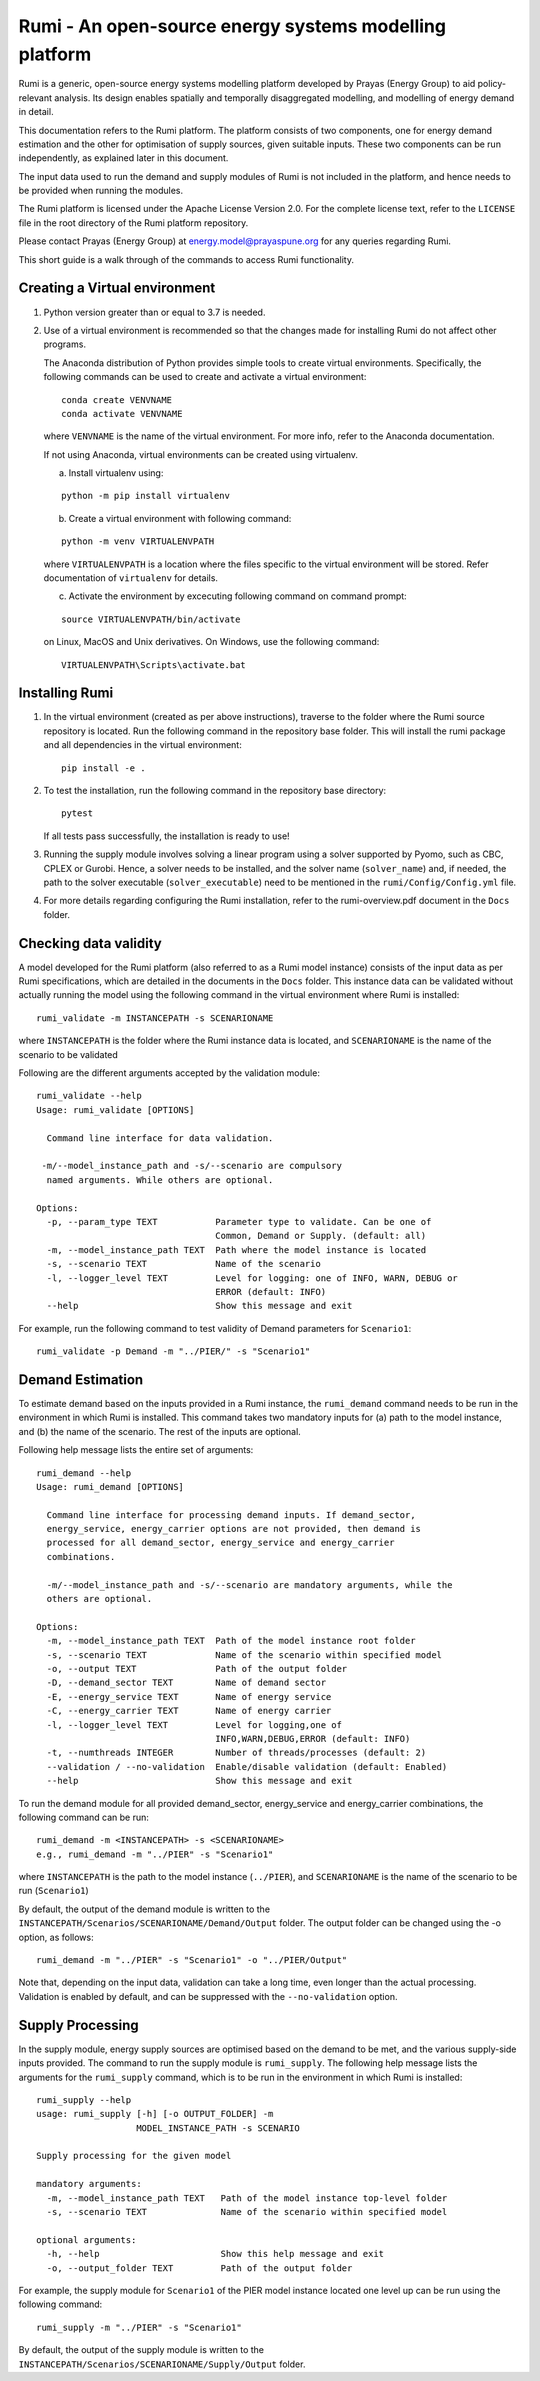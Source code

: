 Rumi - An open-source energy systems modelling platform
=======================================================

Rumi is a generic, open-source energy systems modelling platform
developed by Prayas (Energy Group) to aid policy-relevant analysis. Its
design enables spatially and temporally disaggregated modelling, and
modelling of energy demand in detail.

This documentation refers to the Rumi platform. The platform consists of
two components, one for energy demand estimation and the other for
optimisation of supply sources, given suitable inputs. These two
components can be run independently, as explained later in this
document.

The input data used to run the demand and supply modules of Rumi is not
included in the platform, and hence needs to be provided when running
the modules.

The Rumi platform is licensed under the Apache License Version 2.0. For
the complete license text, refer to the ``LICENSE`` file in the root
directory of the Rumi platform repository.

Please contact Prayas (Energy Group) at energy.model@prayaspune.org for
any queries regarding Rumi.

This short guide is a walk through of the commands to access Rumi
functionality.

Creating a Virtual environment
------------------------------

1. Python version greater than or equal to 3.7 is needed.

2. Use of a virtual environment is recommended so that the changes made
   for installing Rumi do not affect other programs.

   The Anaconda distribution of Python provides simple tools to create
   virtual environments. Specifically, the following commands can be
   used to create and activate a virtual environment:

   ::

       conda create VENVNAME
       conda activate VENVNAME

   where ``VENVNAME`` is the name of the virtual environment. For more
   info, refer to the Anaconda documentation.

   If not using Anaconda, virtual environments can be created using
   virtualenv.

   a. Install virtualenv using:

   ::

          python -m pip install virtualenv

   b. Create a virtual environment with following command:

   ::

          python -m venv VIRTUALENVPATH

   where ``VIRTUALENVPATH`` is a location where the files specific to
   the virtual environment will be stored. Refer documentation of
   ``virtualenv`` for details.

   c. Activate the environment by excecuting following command on
      command prompt:

   ::

          source VIRTUALENVPATH/bin/activate

   on Linux, MacOS and Unix derivatives. On Windows, use the following
   command:

   ::

          VIRTUALENVPATH\Scripts\activate.bat

Installing Rumi
---------------

1. In the virtual environment (created as per above instructions),
   traverse to the folder where the Rumi source repository is located.
   Run the following command in the repository base folder. This will
   install the rumi package and all dependencies in the virtual
   environment:

   ::

       pip install -e .

2. To test the installation, run the following command in the repository
   base directory:

   ::

       pytest

   If all tests pass successfully, the installation is ready to use!

3. Running the supply module involves solving a linear program using a
   solver supported by Pyomo, such as CBC, CPLEX or Gurobi. Hence, a
   solver needs to be installed, and the solver name (``solver_name``)
   and, if needed, the path to the solver executable
   (``solver_executable``) need to be mentioned in the
   ``rumi/Config/Config.yml`` file.

4. For more details regarding configuring the Rumi installation, refer
   to the rumi-overview.pdf document in the ``Docs`` folder.

Checking data validity
----------------------

A model developed for the Rumi platform (also referred to as a Rumi
model instance) consists of the input data as per Rumi specifications,
which are detailed in the documents in the ``Docs`` folder. This
instance data can be validated without actually running the model using
the following command in the virtual environment where Rumi is
installed:

::

    rumi_validate -m INSTANCEPATH -s SCENARIONAME

where ``INSTANCEPATH`` is the folder where the Rumi instance data is
located, and ``SCENARIONAME`` is the name of the scenario to be
validated

Following are the different arguments accepted by the validation module:

::

    rumi_validate --help
    Usage: rumi_validate [OPTIONS]
    
      Command line interface for data validation.
    
     -m/--model_instance_path and -s/--scenario are compulsory
      named arguments. While others are optional.
    
    Options:
      -p, --param_type TEXT           Parameter type to validate. Can be one of
                                      Common, Demand or Supply. (default: all)
      -m, --model_instance_path TEXT  Path where the model instance is located
      -s, --scenario TEXT             Name of the scenario
      -l, --logger_level TEXT         Level for logging: one of INFO, WARN, DEBUG or
                                      ERROR (default: INFO)
      --help                          Show this message and exit

For example, run the following command to test validity of Demand
parameters for ``Scenario1``:

::

   rumi_validate -p Demand -m "../PIER/" -s "Scenario1"

Demand Estimation
-----------------

To estimate demand based on the inputs provided in a Rumi instance, the
``rumi_demand`` command needs to be run in the environment in which Rumi
is installed. This command takes two mandatory inputs for (a) path to
the model instance, and (b) the name of the scenario. The rest of the
inputs are optional.

Following help message lists the entire set of arguments:

::

    rumi_demand --help
    Usage: rumi_demand [OPTIONS]
    
      Command line interface for processing demand inputs. If demand_sector,
      energy_service, energy_carrier options are not provided, then demand is
      processed for all demand_sector, energy_service and energy_carrier
      combinations.
    
      -m/--model_instance_path and -s/--scenario are mandatory arguments, while the
      others are optional.
    
    Options:
      -m, --model_instance_path TEXT  Path of the model instance root folder
      -s, --scenario TEXT             Name of the scenario within specified model
      -o, --output TEXT               Path of the output folder
      -D, --demand_sector TEXT        Name of demand sector
      -E, --energy_service TEXT       Name of energy service
      -C, --energy_carrier TEXT       Name of energy carrier
      -l, --logger_level TEXT         Level for logging,one of
                                      INFO,WARN,DEBUG,ERROR (default: INFO)
      -t, --numthreads INTEGER        Number of threads/processes (default: 2)
      --validation / --no-validation  Enable/disable validation (default: Enabled)
      --help                          Show this message and exit

To run the demand module for all provided demand_sector, energy_service
and energy_carrier combinations, the following command can be run:

::

    rumi_demand -m <INSTANCEPATH> -s <SCENARIONAME>
    e.g., rumi_demand -m "../PIER" -s "Scenario1"

where ``INSTANCEPATH`` is the path to the model instance (``../PIER``),
and ``SCENARIONAME`` is the name of the scenario to be run
(``Scenario1``)

By default, the output of the demand module is written to the
``INSTANCEPATH/Scenarios/SCENARIONAME/Demand/Output`` folder. The output
folder can be changed using the -o option, as follows:

::

    rumi_demand -m "../PIER" -s "Scenario1" -o "../PIER/Output"

Note that, depending on the input data, validation can take a long time,
even longer than the actual processing. Validation is enabled by
default, and can be suppressed with the ``--no-validation`` option.

Supply Processing
-----------------

In the supply module, energy supply sources are optimised based on the
demand to be met, and the various supply-side inputs provided. The
command to run the supply module is ``rumi_supply``. The following help
message lists the arguments for the ``rumi_supply`` command, which is to
be run in the environment in which Rumi is installed:

::

    rumi_supply --help
    usage: rumi_supply [-h] [-o OUTPUT_FOLDER] -m
                       MODEL_INSTANCE_PATH -s SCENARIO
    
    Supply processing for the given model
    
    mandatory arguments:
      -m, --model_instance_path TEXT   Path of the model instance top-level folder
      -s, --scenario TEXT              Name of the scenario within specified model
    
    optional arguments:
      -h, --help                       Show this help message and exit
      -o, --output_folder TEXT         Path of the output folder

For example, the supply module for ``Scenario1`` of the PIER model
instance located one level up can be run using the following command:

::

    rumi_supply -m "../PIER" -s "Scenario1"

By default, the output of the supply module is written to the
``INSTANCEPATH/Scenarios/SCENARIONAME/Supply/Output`` folder.
